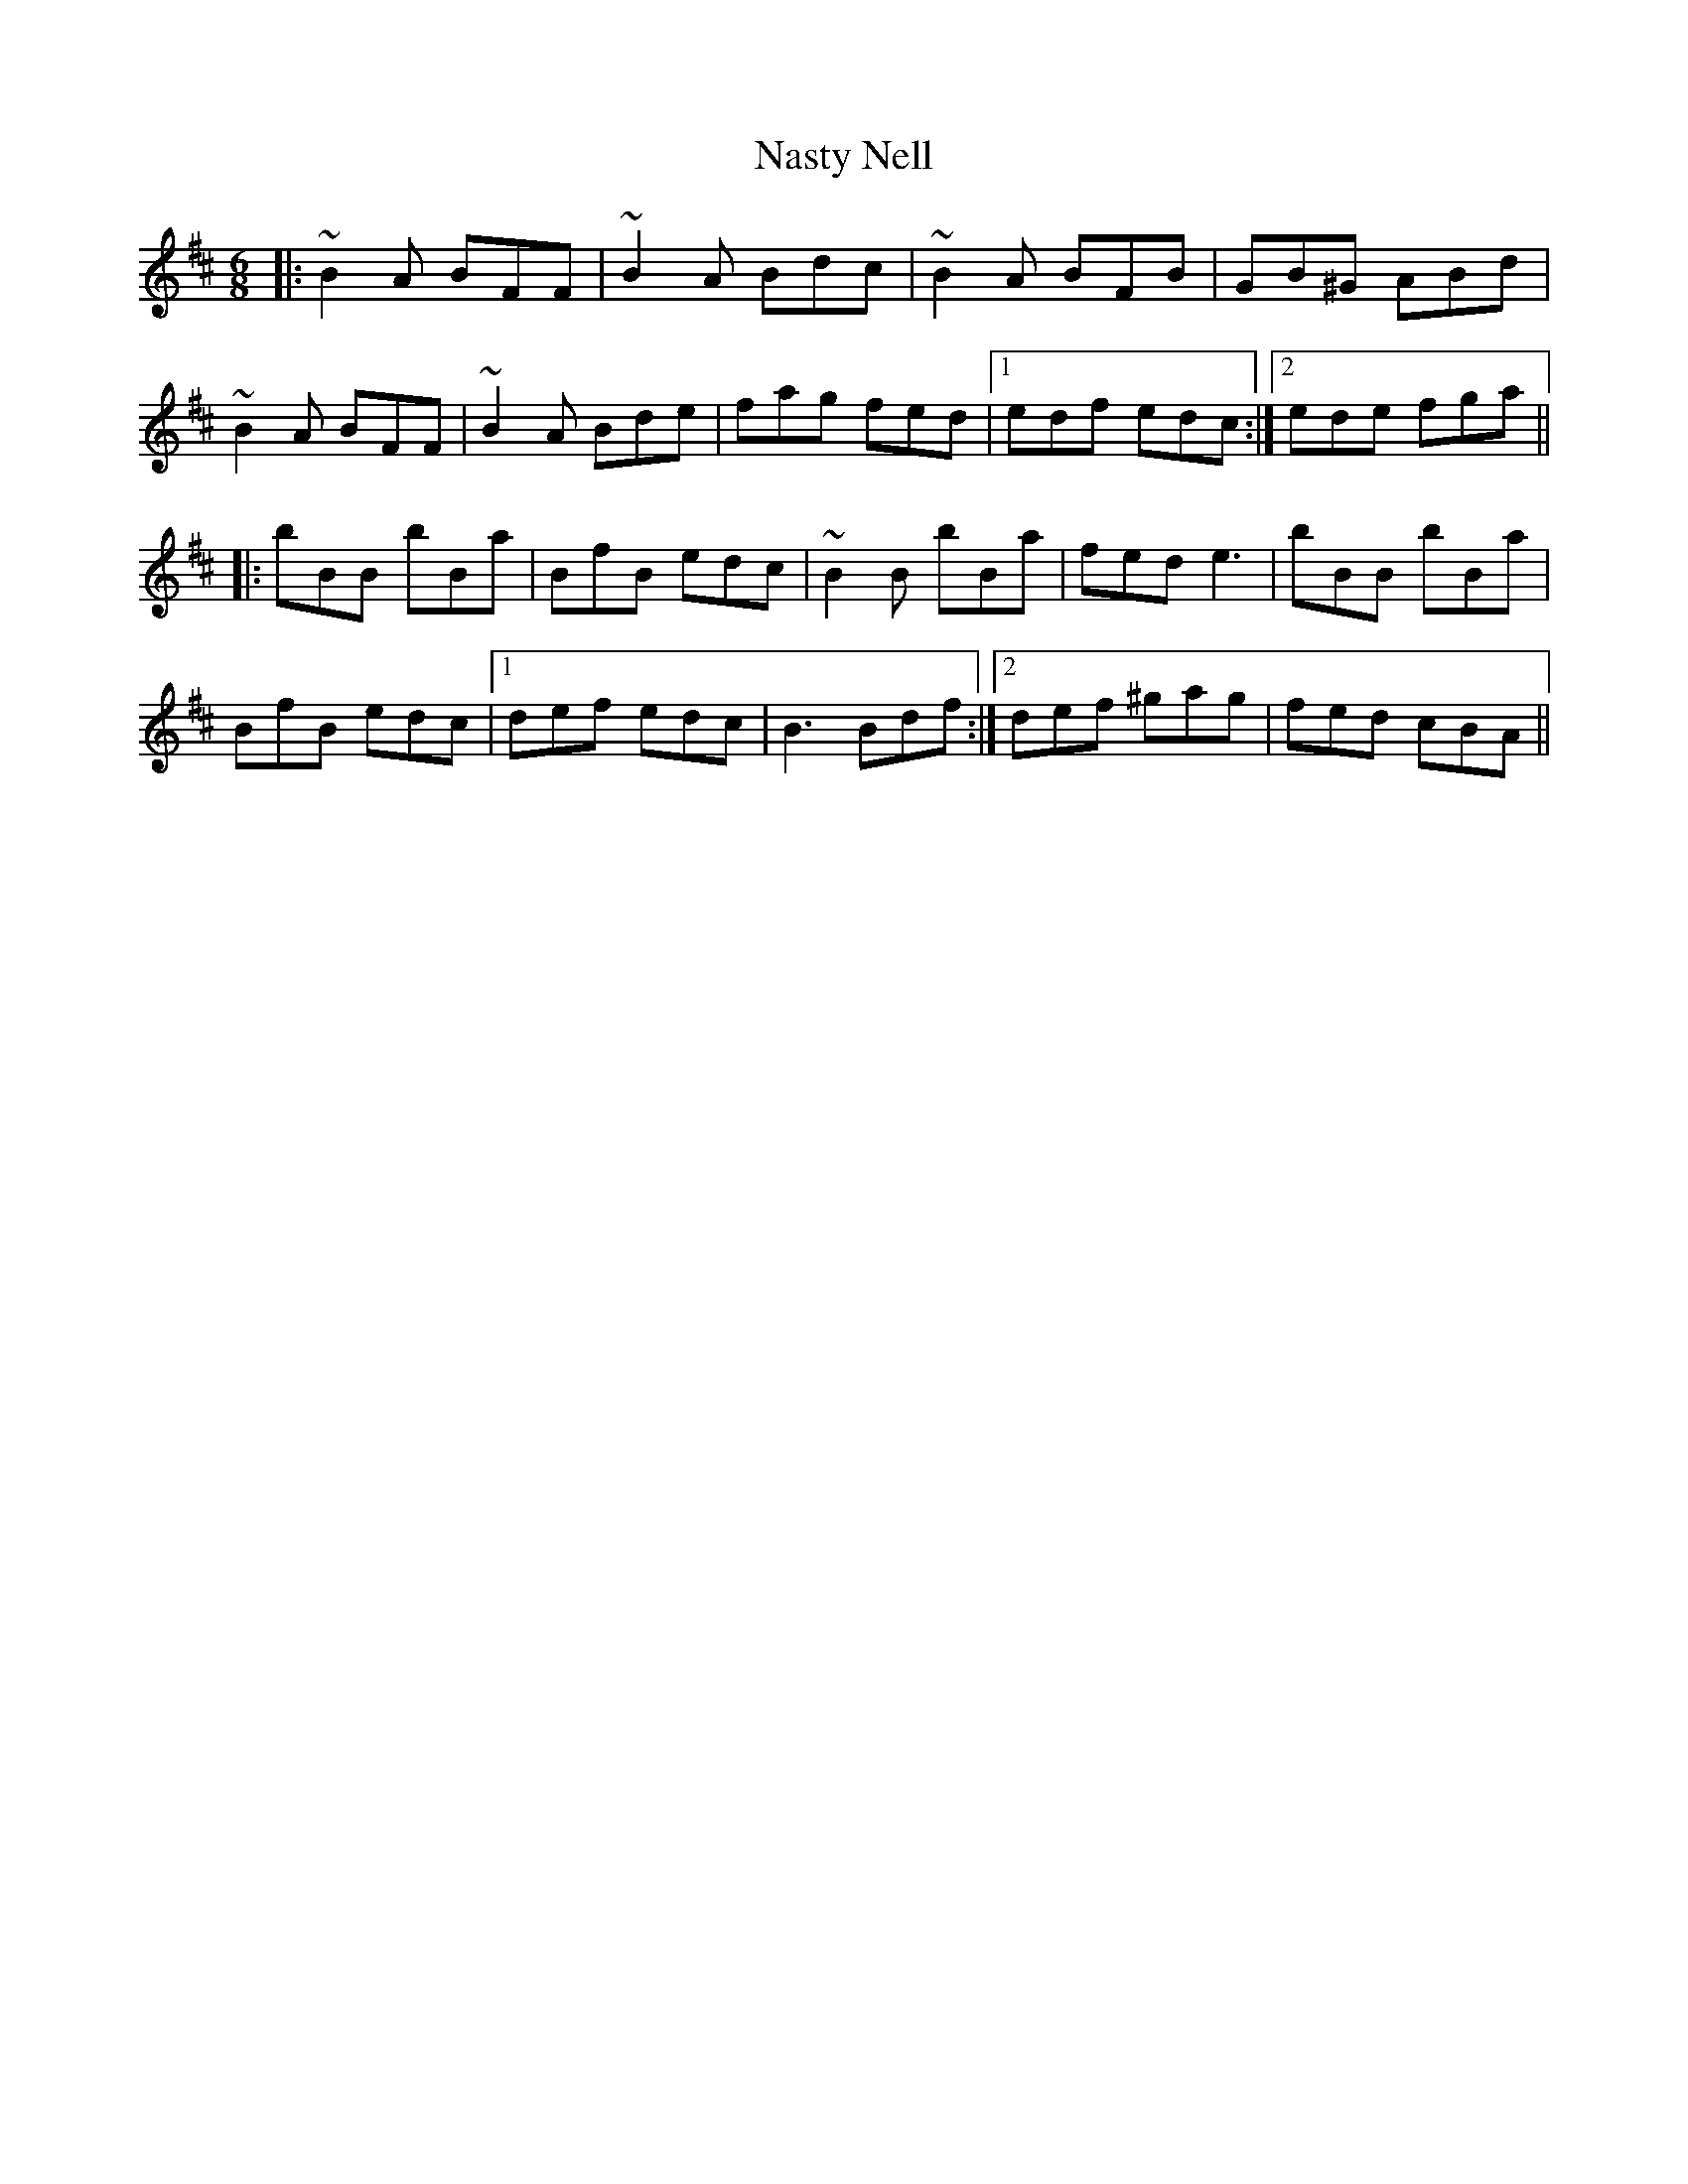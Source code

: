 X: 28983
T: Nasty Nell
R: jig
M: 6/8
K: Bminor
|:~B2 A BFF|~B2 A Bdc|~B2 A BFB|GB^G ABd|
~B2 A BFF|~B2 A Bde|fag fed|1 edf edc:|2 ede fga||
|:bBB bBa|BfB edc|~B2 B bBa|fed e3|bBB bBa|
BfB edc|1 def edc|B3 Bdf:|2 def ^gag|fed cBA||

